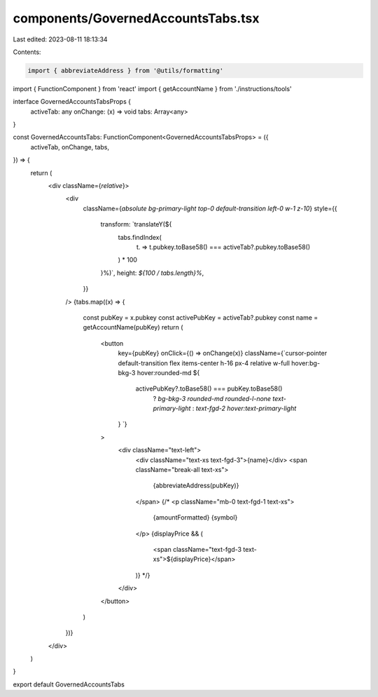 components/GovernedAccountsTabs.tsx
===================================

Last edited: 2023-08-11 18:13:34

Contents:

.. code-block:: tsx

    import { abbreviateAddress } from '@utils/formatting'
import { FunctionComponent } from 'react'
import { getAccountName } from './instructions/tools'

interface GovernedAccountsTabsProps {
  activeTab: any
  onChange: (x) => void
  tabs: Array<any>
}

const GovernedAccountsTabs: FunctionComponent<GovernedAccountsTabsProps> = ({
  activeTab,
  onChange,
  tabs,
}) => {
  return (
    <div className={`relative`}>
      <div
        className={`absolute bg-primary-light top-0 default-transition left-0 w-1 z-10`}
        style={{
          transform: `translateY(${
            tabs.findIndex(
              (t) => t.pubkey.toBase58() === activeTab?.pubkey.toBase58()
            ) * 100
          }%)`,
          height: `${100 / tabs.length}%`,
        }}
      />
      {tabs.map((x) => {
        const pubKey = x.pubkey
        const activePubKey = activeTab?.pubkey
        const name = getAccountName(pubKey)
        return (
          <button
            key={pubKey}
            onClick={() => onChange(x)}
            className={`cursor-pointer default-transition flex items-center h-16 px-4 relative w-full hover:bg-bkg-3 hover:rounded-md ${
              activePubKey?.toBase58() === pubKey.toBase58()
                ? `bg-bkg-3 rounded-md rounded-l-none text-primary-light`
                : `text-fgd-2 hover:text-primary-light`
            }
            `}
          >
            <div className="text-left">
              <div className="text-xs text-fgd-3">{name}</div>
              <span className="break-all text-xs">
                {abbreviateAddress(pubKey)}
              </span>
              {/* <p className="mb-0 text-fgd-1 text-xs">
                {amountFormatted} {symbol}
              </p>
              {displayPrice && (
                <span className="text-fgd-3 text-xs">${displayPrice}</span>
              )} */}
            </div>
          </button>
        )
      })}
    </div>
  )
}

export default GovernedAccountsTabs


